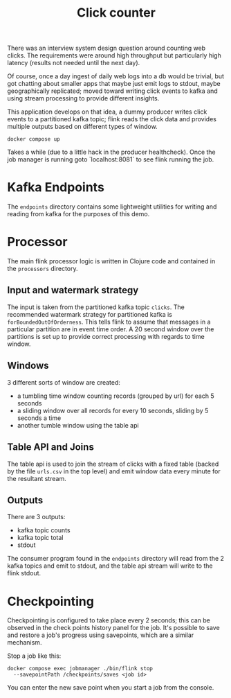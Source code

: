 #+TITLE: Click counter

There was an interview system design question around counting web
clicks.  The requirements were around high throughput but particularly
high latency (results not needed until the next day).

Of course, once a day ingest of daily web logs into a db would be
trivial, but got chatting about smaller apps that maybe just emit logs
to stdout, maybe geographically replicated; moved toward writing click
events to kafka and using stream processing to provide different
insights.

This application develops on that idea, a dummy producer writes click
events to a partitioned kafka topic; flink reads the click data and
provides multiple outputs based on different types of window.


#+begin_src shell
docker compose up
#+end_src

Takes a while (due to a little hack in the producer healthcheck). Once
the job manager is running goto `localhost:8081` to see flink running
the job.

* Kafka Endpoints

The ~endpoints~ directory contains some lightweight utilities for
writing and reading from kafka for the purposes of this demo.

* Processor

The main flink processor logic is written in Clojure code and
contained in the ~processors~ directory.

** Input and watermark strategy

The input is taken from the partitioned kafka topic ~clicks~.  The
recommended watermark strategy for partitioned kafka is
~forBoundedOutOfOrderness~.  This tells flink to assume that messages
in a particular partition are in event time order.  A 20 second window
over the partitions is set up to provide correct processing with
regards to time window.

** Windows

3 different sorts of window are created:

- a tumbling time window counting records (grouped by url) for each 5 seconds
- a sliding window over all records for every 10 seconds, sliding by 5
  seconds a time
- another tumble window using the table api

** Table API and Joins

The table api is used to join the stream of clicks with a fixed table
(backed by the file ~urls.csv~ in the top level) and emit window data
every minute for the resultant stream.

** Outputs

There are 3 outputs:

- kafka topic counts
- kafka topic total
- stdout

The consumer program found in the ~endpoints~ directory will read from
the 2 kafka topics and emit to stdout, and the table api stream will
write to the flink stdout.

* Checkpointing

Checkpointing is configured to take place every 2 seconds; this can be
observed in the check points history panel for the job.  It's possible
to save and restore a job's progress using savepoints, which are a
similar mechanism.

Stop a job like this:

#+begin_src shell
    docker compose exec jobmanager ./bin/flink stop
      --savepointPath /checkpoints/saves <job id>
#+end_src

You can enter the new save point when you start a job from the
console.
